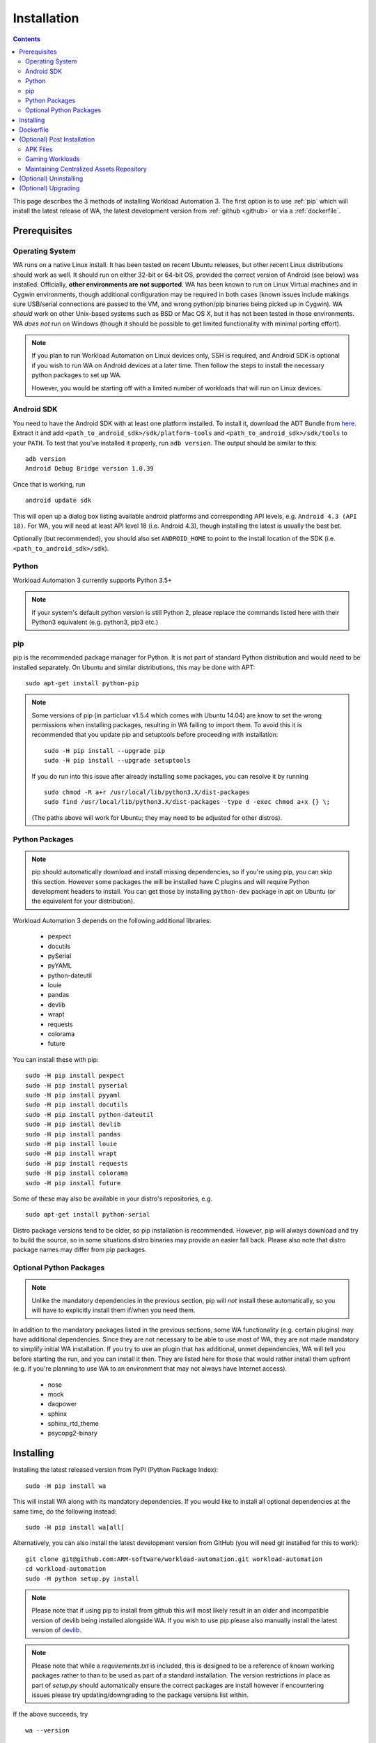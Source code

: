 .. _installation:

************
Installation
************

.. contents:: Contents
   :depth: 2
   :local:


.. module:: wa

This page describes the 3 methods of installing Workload Automation 3. The first
option is to use :ref:`pip` which will install the latest release of WA, the
latest development version from :ref:`github <github>` or via a
:ref:`dockerfile`.


Prerequisites
=============

Operating System
----------------

WA runs on a native Linux install. It has been tested on recent Ubuntu releases,
but other recent Linux distributions should work as well. It should run on
either 32-bit or 64-bit OS, provided the correct version of Android (see
below) was installed. Officially, **other environments are not supported**.
WA has been known to run on Linux Virtual machines and in Cygwin environments,
though additional configuration may be required in both cases (known issues
include makings sure USB/serial connections are passed to the VM, and wrong
python/pip binaries being picked up in Cygwin). WA *should* work on other
Unix-based systems such as BSD or Mac OS X, but it has not been tested
in those environments. WA *does not* run on Windows (though it should be
possible to get limited functionality with minimal porting effort).

.. Note:: If you plan to run Workload Automation on Linux devices only,
          SSH is required, and Android SDK is optional if you wish
          to run WA on Android devices at a later time. Then follow the
          steps to install the necessary python packages to set up WA.

          However, you would be starting off with a limited number of
          workloads that will run on Linux devices.

Android SDK
-----------

You need to have the Android SDK with at least one platform installed.
To install it, download the ADT Bundle from here_.  Extract it
and add ``<path_to_android_sdk>/sdk/platform-tools`` and ``<path_to_android_sdk>/sdk/tools``
to your ``PATH``.  To test that you've installed it properly, run ``adb
version``. The output should be similar to this::

        adb version
        Android Debug Bridge version 1.0.39

.. _here: https://developer.android.com/sdk/index.html

Once that is working, run ::

        android update sdk

This will open up a dialog box listing available android platforms and
corresponding API levels, e.g. ``Android 4.3 (API 18)``. For WA, you will need
at least API level 18 (i.e. Android 4.3), though installing the latest is
usually the best bet.

Optionally (but recommended), you should also set ``ANDROID_HOME`` to point to
the install location of the SDK (i.e. ``<path_to_android_sdk>/sdk``).


Python
------

Workload Automation 3 currently supports Python 3.5+

.. note:: If your system's default python version is still Python 2, please
          replace the commands listed here with their Python3 equivalent
          (e.g. python3, pip3 etc.)

.. _pip:

pip
---

pip is the recommended package manager for Python. It is not part of standard
Python distribution and would need to be installed separately. On Ubuntu and
similar distributions, this may be done with APT::

        sudo apt-get install python-pip

.. note:: Some versions of pip (in particluar v1.5.4 which comes with Ubuntu
          14.04) are know to set the wrong permissions when installing
          packages, resulting in WA failing to import them. To avoid this it
          is recommended that you update pip and setuptools before proceeding
          with installation::

                  sudo -H pip install --upgrade pip
                  sudo -H pip install --upgrade setuptools

          If you do run into this issue after already installing some packages,
          you can resolve it by running ::

                  sudo chmod -R a+r /usr/local/lib/python3.X/dist-packages
                  sudo find /usr/local/lib/python3.X/dist-packages -type d -exec chmod a+x {} \;

          (The paths above will work for Ubuntu; they may need to be adjusted
          for other distros).


Python Packages
---------------

.. note:: pip should automatically download and install missing dependencies,
          so if you're using pip, you can skip this section. However some
          packages the will be installed have C plugins and will require Python
          development headers to install. You can get those by installing
          ``python-dev`` package in apt on Ubuntu (or the equivalent for your
          distribution).

Workload Automation 3 depends on the following additional libraries:

  * pexpect
  * docutils
  * pySerial
  * pyYAML
  * python-dateutil
  * louie
  * pandas
  * devlib
  * wrapt
  * requests
  * colorama
  * future

You can install these with pip::

        sudo -H pip install pexpect
        sudo -H pip install pyserial
        sudo -H pip install pyyaml
        sudo -H pip install docutils
        sudo -H pip install python-dateutil
        sudo -H pip install devlib
        sudo -H pip install pandas
        sudo -H pip install louie
        sudo -H pip install wrapt
        sudo -H pip install requests
        sudo -H pip install colorama
        sudo -H pip install future

Some of these may also be available in your distro's repositories, e.g. ::

        sudo apt-get install python-serial

Distro package versions tend to be older, so pip installation is recommended.
However, pip will always download and try to build the source, so in some
situations distro binaries may provide an easier fall back. Please also note that
distro package names may differ from pip packages.


Optional Python Packages
------------------------

.. note:: Unlike the mandatory dependencies in the previous section,
          pip will *not* install these automatically, so you will have
          to explicitly install them if/when you need them.

In addition to the mandatory packages listed in the previous sections, some WA
functionality (e.g. certain plugins) may have additional dependencies. Since
they are not necessary to be able to use most of WA, they are not made mandatory
to simplify initial WA installation. If you try to use an plugin that has
additional, unmet dependencies, WA will tell you before starting the run, and
you can install it then. They are listed here for those that would rather
install them upfront (e.g. if you're planning to use WA to an environment that
may not always have Internet access).

  * nose
  * mock
  * daqpower
  * sphinx
  * sphinx_rtd_theme
  * psycopg2-binary



.. _github:

Installing
==========

Installing the latest released version from PyPI (Python Package Index)::

       sudo -H pip install wa

This will install WA along with its mandatory dependencies. If you would like to
install all optional dependencies at the same time, do the following instead::

       sudo -H pip install wa[all]


Alternatively, you can also install the latest development version from GitHub
(you will need git installed for this to work)::

       git clone git@github.com:ARM-software/workload-automation.git workload-automation
       cd workload-automation
       sudo -H python setup.py install

.. note:: Please note that if using pip to install from github this will most
          likely result in an older and incompatible version of devlib being
          installed alongside WA. If you wish to use pip please also manually
          install the latest version of
          `devlib <https://github.com/ARM-software/devlib>`_.

.. note:: Please note that while a `requirements.txt` is included, this is
          designed to be a reference of known working packages rather to than to
          be used as part of a standard installation. The version restrictions
          in place as part of `setup.py` should automatically ensure the correct
          packages are install however if encountering issues please try
          updating/downgrading to the package versions list within.


If the above succeeds, try ::

        wa --version

Hopefully, this should output something along the lines of ::

        "Workload Automation version $version".

.. _dockerfile:

Dockerfile
============

As an alternative we also provide a Dockerfile that will create an image called
wadocker, and is preconfigured to run WA and devlib. Please note that the build
process automatically accepts the licenses for the Android SDK, so please be
sure that you are willing to accept these prior to building and running the
image in a container.

The Dockerfile can be found in the "extras" directory or online at
`<https://github.com/ARM-software /workload- automation/blob/next/extras/Dockerfile>`_
which contains additional information about how to build and to use the file.


(Optional) Post Installation
============================

Some WA plugins have additional dependencies that need to be
satisfied before they can be used. Not all of these can be provided with WA and
so will need to be supplied by the user. They should be placed into
``~/.workload_automation/dependencies/<extension name>`` so that WA can find
them (you may need to create the directory if it doesn't already exist). You
only need to provide the dependencies for workloads you want to use.

.. _apk_files:

APK Files
---------

APKs are application packages used by Android. These are necessary to install on
a device when running an :ref:`ApkWorkload <apk-workload>` or derivative. Please
see the workload description using the :ref:`show <show-command>` command to see
which version of the apk the UI automation has been tested with and place the
apk in the corresponding workloads dependency directory. Automation may also work
with other versions (especially if it's only a minor or revision difference --
major version differences are more likely to contain incompatible UI changes)
but this has not been tested. As a general rule we do not guarantee support for
the latest version of an app and they are updated on an as needed basis. We do
however attempt to support backwards compatibility with previous major releases
however beyond this support will likely be dropped.


Gaming Workloads
----------------

Some workloads (games, demos, etc) cannot be automated using Android's
UIAutomator framework because they render the entire UI inside a single OpenGL
surface. For these, an interaction session needs to be recorded so that it can
be played back by WA. These recordings are device-specific, so they would need
to be done for each device you're planning to use. The tool for doing is
``revent`` and it is packaged with WA. You can find instructions on how to use
it in the :ref:`How To <revent_files_creation>` section.

This is the list of workloads that rely on such recordings:

+------------------+
| angrybirds_rio   |
+------------------+
| templerun2       |
+------------------+


+------------------+

.. _assets_repository:

Maintaining Centralized Assets Repository
-----------------------------------------

If there are multiple users within an organization that may need to deploy
assets for WA plugins, that organization may wish to maintain a centralized
repository of assets that individual WA installs will be able to automatically
retrieve asset files from as they are needed. This repository can be any
directory on a network filer that mirrors the structure of
``~/.workload_automation/dependencies``, i.e. has a subdirectories named after
the plugins which assets they contain. Individual WA installs can then set
``remote_assets_path`` setting in their config to point to the local mount of
that location.


(Optional) Uninstalling
=======================

If you have installed Workload Automation via ``pip`` and wish to remove it, run this command to
uninstall it::

    sudo -H pip uninstall wa

.. Note:: This will *not* remove any user configuration (e.g. the ~/.workload_automation directory)


(Optional) Upgrading
====================

To upgrade Workload Automation to the latest version via ``pip``, run::

    sudo -H pip install --upgrade --no-deps wa
